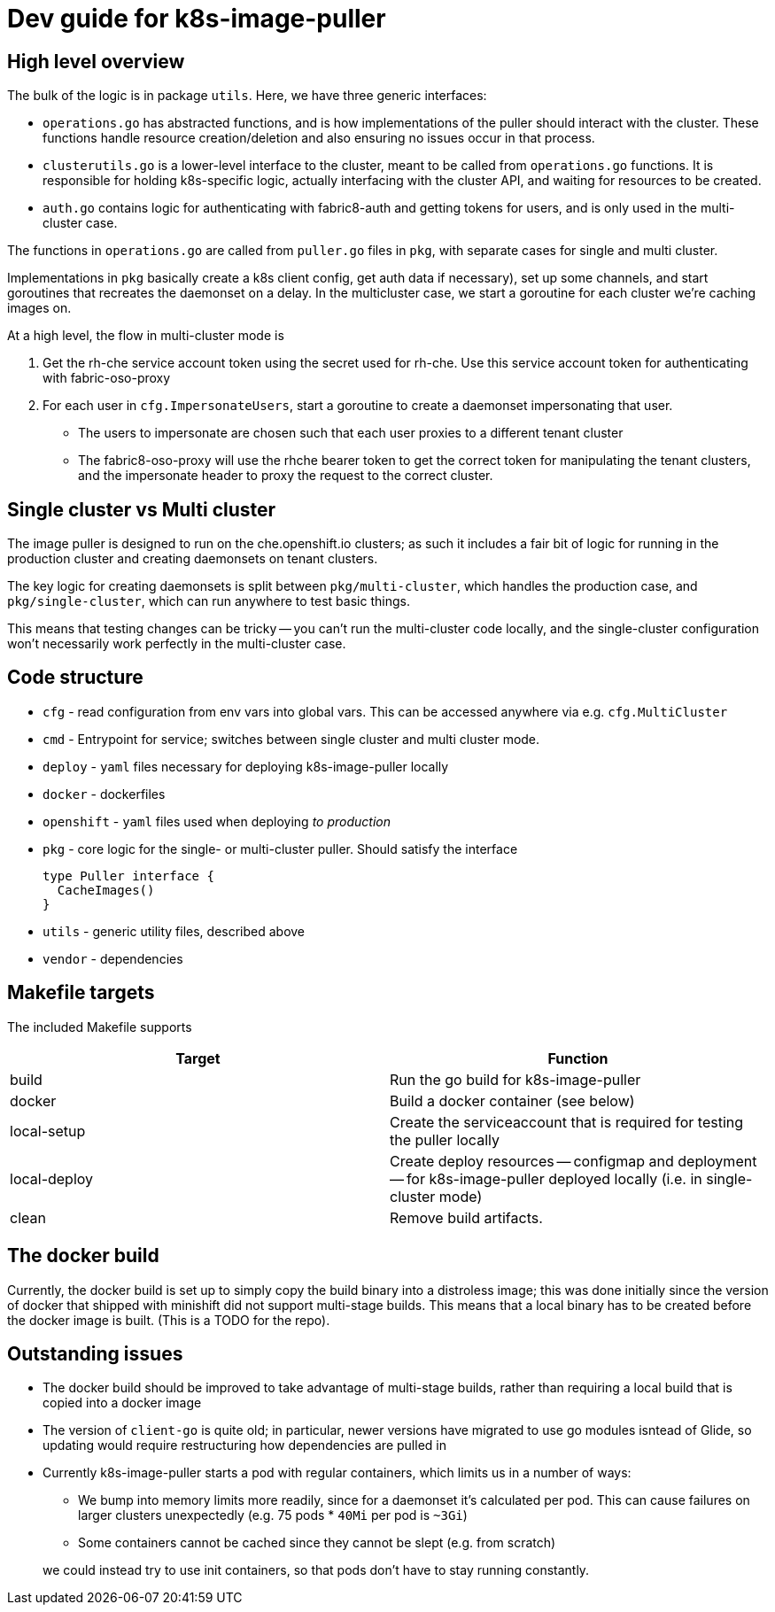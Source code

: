= Dev guide for k8s-image-puller

== High level overview

The bulk of the logic is in package `utils`. Here, we have three generic interfaces:

* `operations.go` has abstracted functions, and is how implementations of the puller should interact with the cluster. These functions handle resource creation/deletion and also ensuring no issues occur in that process.
* `clusterutils.go` is a lower-level interface to the cluster, meant to be called from `operations.go` functions. It is responsible for holding k8s-specific logic, actually interfacing with the cluster API, and waiting for resources to be created.
* `auth.go` contains logic for authenticating with fabric8-auth and getting tokens for users, and is only used in the multi-cluster case.

The functions in `operations.go` are called from `puller.go` files in `pkg`, with separate cases for single and multi cluster.

Implementations in `pkg` basically create a k8s client config, get auth data if necessary), set up some channels, and start goroutines that recreates the daemonset on a delay. In the multicluster case, we start a goroutine for each cluster we're caching images on.

At a high level, the flow in multi-cluster mode is

. Get the rh-che service account token using the secret used for rh-che. Use this service account token for authenticating with fabric-oso-proxy
. For each user in `cfg.ImpersonateUsers`, start a goroutine to create a daemonset impersonating that user.
** The users to impersonate are chosen such that each user proxies to a different tenant cluster
** The fabric8-oso-proxy will use the rhche bearer token to get the correct token for manipulating the tenant clusters, and the impersonate header to proxy the request to the correct cluster.

== Single cluster vs Multi cluster
The image puller is designed to run on the che.openshift.io clusters; as such it includes a fair bit of logic for running in the production cluster and creating daemonsets on tenant clusters.

The key logic for creating daemonsets is split between `pkg/multi-cluster`, which handles the production case, and `pkg/single-cluster`, which can run anywhere to test basic things.

This means that testing changes can be tricky -- you can't run the multi-cluster code locally, and the single-cluster configuration won't necessarily work perfectly in the multi-cluster case.

== Code structure
* `cfg` - read configuration from env vars into global vars. This can be accessed anywhere via e.g. `cfg.MultiCluster`

* `cmd` - Entrypoint for service; switches between single cluster and multi cluster mode.

* `deploy` - `yaml` files necessary for deploying k8s-image-puller locally

* `docker` - dockerfiles

* `openshift` - `yaml` files used when deploying _to production_

* `pkg` - core logic for the single- or multi-cluster puller. Should satisfy the interface
+
[source,go]
----
type Puller interface {
  CacheImages()
}
----

* `utils` - generic utility files, described above

* `vendor` - dependencies

== Makefile targets

The included Makefile supports
|===
| Target | Function

| build
| Run the go build for k8s-image-puller

| docker
| Build a docker container (see below)

| local-setup
| Create the serviceaccount that is required for testing the puller locally

| local-deploy
| Create deploy resources -- configmap and deployment -- for k8s-image-puller deployed locally (i.e. in single-cluster mode)

| clean
| Remove build artifacts.
|===

== The docker build

Currently, the docker build is set up to simply copy the build binary into a distroless image; this was done initially since the version of docker that shipped with minishift did not support multi-stage builds. This means that a local binary has to be created before the docker image is built. (This is a TODO for the repo).

== Outstanding issues
* The docker build should be improved to take advantage of multi-stage builds, rather than requiring a local build that is copied into a docker image

* The version of `client-go` is quite old; in particular, newer versions have migrated to use go modules isntead of Glide, so updating would require restructuring how dependencies are pulled in

* Currently k8s-image-puller starts a pod with regular containers, which limits us in a number of ways:
** We bump into memory limits more readily, since for a daemonset it's calculated per pod. This can cause failures on larger clusters unexpectedly (e.g. 75 pods * `40Mi` per pod is `~3Gi`)
** Some containers cannot be cached since they cannot be slept (e.g. from scratch)

+
we could instead try to use init containers, so that pods don't have to stay running constantly.
